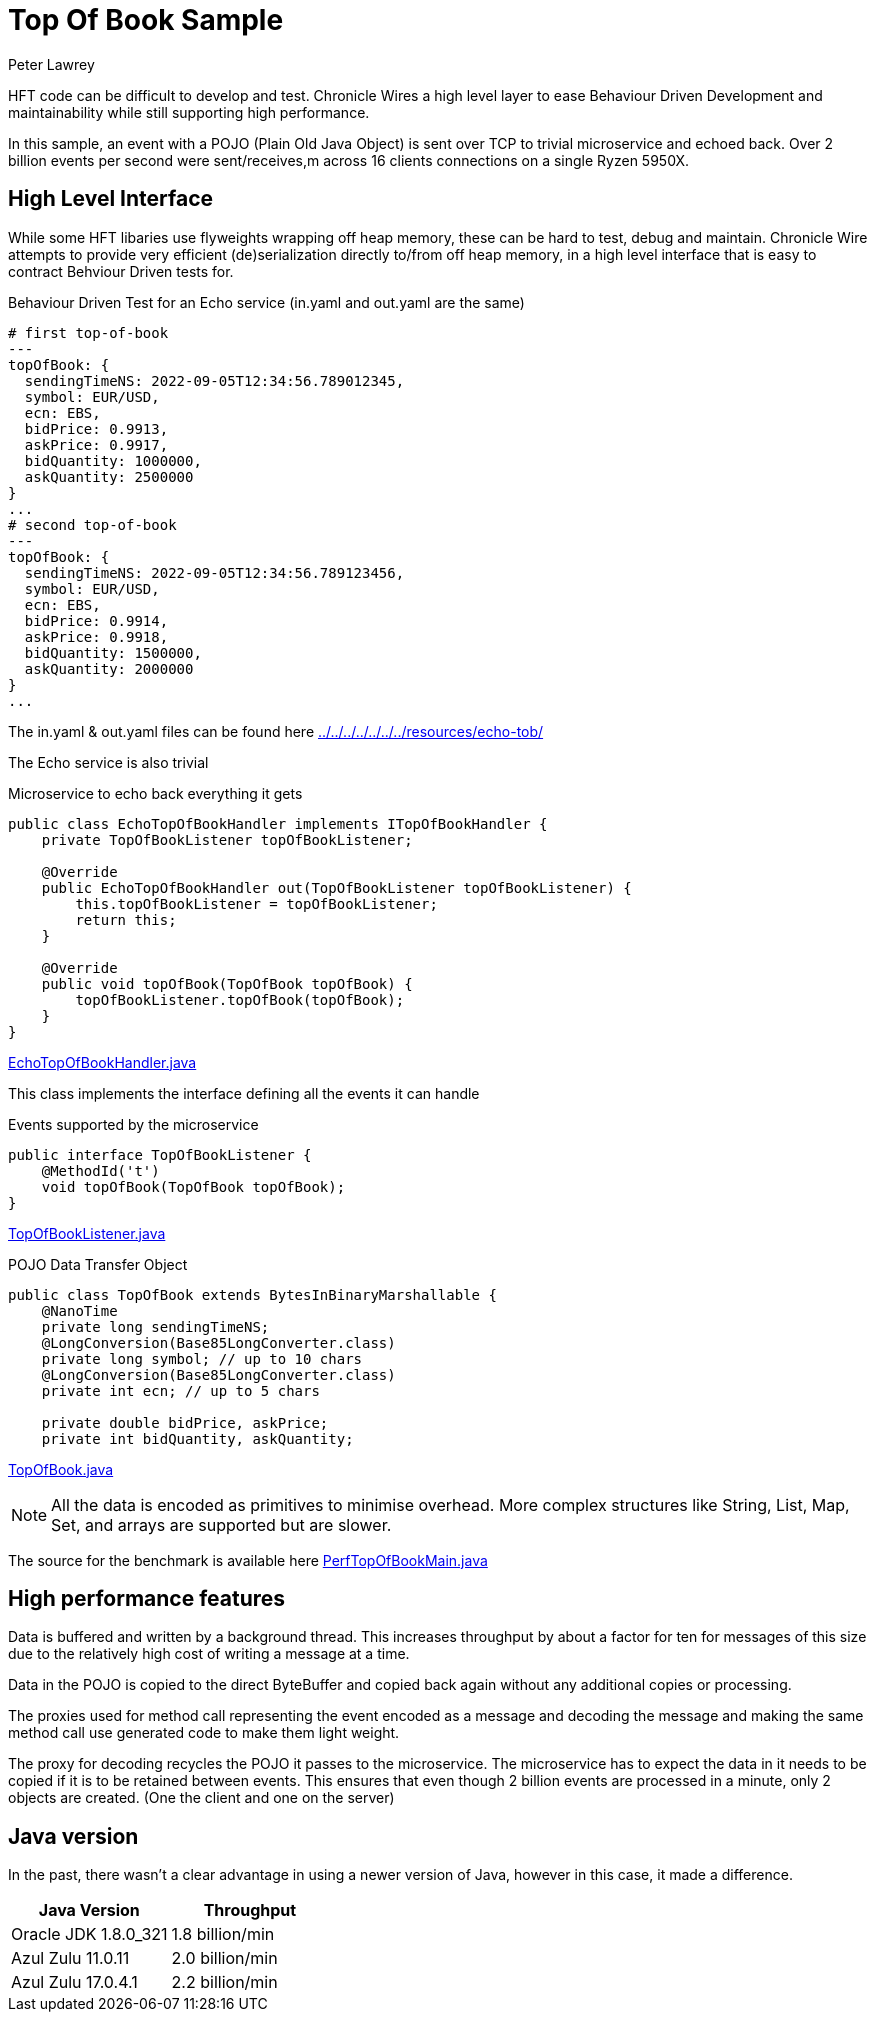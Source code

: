= Top Of Book Sample
Peter Lawrey

HFT code can be difficult to develop and test.
Chronicle Wires a high level layer to ease Behaviour Driven Development and maintainability while still supporting high performance.

In this sample, an event with a POJO (Plain Old Java Object) is sent over TCP to trivial microservice and echoed back.
Over 2 billion events per second were sent/receives,m across 16 clients connections on a single Ryzen 5950X.

== High Level Interface

While some HFT libaries use flyweights wrapping off heap memory, these can be hard to test, debug and maintain.
Chronicle Wire attempts to provide very efficient (de)serialization directly to/from off heap memory, in a high level interface that is easy to contract Behviour Driven tests for.

.Behaviour Driven Test for an Echo service (in.yaml and out.yaml are the same)
[source,YAML]
----
# first top-of-book
---
topOfBook: {
  sendingTimeNS: 2022-09-05T12:34:56.789012345,
  symbol: EUR/USD,
  ecn: EBS,
  bidPrice: 0.9913,
  askPrice: 0.9917,
  bidQuantity: 1000000,
  askQuantity: 2500000
}
...
# second top-of-book
---
topOfBook: {
  sendingTimeNS: 2022-09-05T12:34:56.789123456,
  symbol: EUR/USD,
  ecn: EBS,
  bidPrice: 0.9914,
  askPrice: 0.9918,
  bidQuantity: 1500000,
  askQuantity: 2000000
}
...
----

The in.yaml & out.yaml files can be found here link:../../../../../../../resources/echo-tob/[]

The Echo service is also trivial

.Microservice to echo back everything it gets
[source,Java]
----
public class EchoTopOfBookHandler implements ITopOfBookHandler {
    private TopOfBookListener topOfBookListener;

    @Override
    public EchoTopOfBookHandler out(TopOfBookListener topOfBookListener) {
        this.topOfBookListener = topOfBookListener;
        return this;
    }

    @Override
    public void topOfBook(TopOfBook topOfBook) {
        topOfBookListener.topOfBook(topOfBook);
    }
}
----

link:EchoTopOfBookHandler.java[]

This class implements the interface defining all the events it can handle

.Events supported by the microservice
[source,Java]
----
public interface TopOfBookListener {
    @MethodId('t')
    void topOfBook(TopOfBook topOfBook);
}
----

link:TopOfBookListener.java[]

.POJO Data Transfer Object
[source,Java]
----
public class TopOfBook extends BytesInBinaryMarshallable {
    @NanoTime
    private long sendingTimeNS;
    @LongConversion(Base85LongConverter.class)
    private long symbol; // up to 10 chars
    @LongConversion(Base85LongConverter.class)
    private int ecn; // up to 5 chars

    private double bidPrice, askPrice;
    private int bidQuantity, askQuantity;
----

link:TopOfBook.java[]

NOTE: All the data is encoded as primitives to minimise overhead.
More complex structures like String, List, Map, Set, and arrays are supported but are slower.

The source for the benchmark is available here link:PerfTopOfBookMain.java[]

== High performance features

Data is buffered and written by a background thread.
This increases throughput by about a factor for ten for messages of this size due to the relatively high cost of writing a message at a time.

Data in the POJO is copied to the direct ByteBuffer and copied back again without any additional copies or processing.

The proxies used for method call representing the event encoded as a message and decoding the message and making the same method call use generated code to make them light weight.

The proxy for decoding recycles the POJO it passes to the microservice.
The microservice has to expect the data in it needs to be copied if it is to be retained between events.
This ensures that even though 2 billion events are processed in a minute, only 2 objects are created.
(One the client and one on the server)

== Java version

In the past, there wasn't a clear advantage in using a newer version of Java, however in this case, it made a difference.

|===
| Java Version | Throughput

| Oracle JDK 1.8.0_321
| 1.8 billion/min

| Azul Zulu 11.0.11
| 2.0 billion/min

| Azul Zulu 17.0.4.1
| 2.2 billion/min
|===

